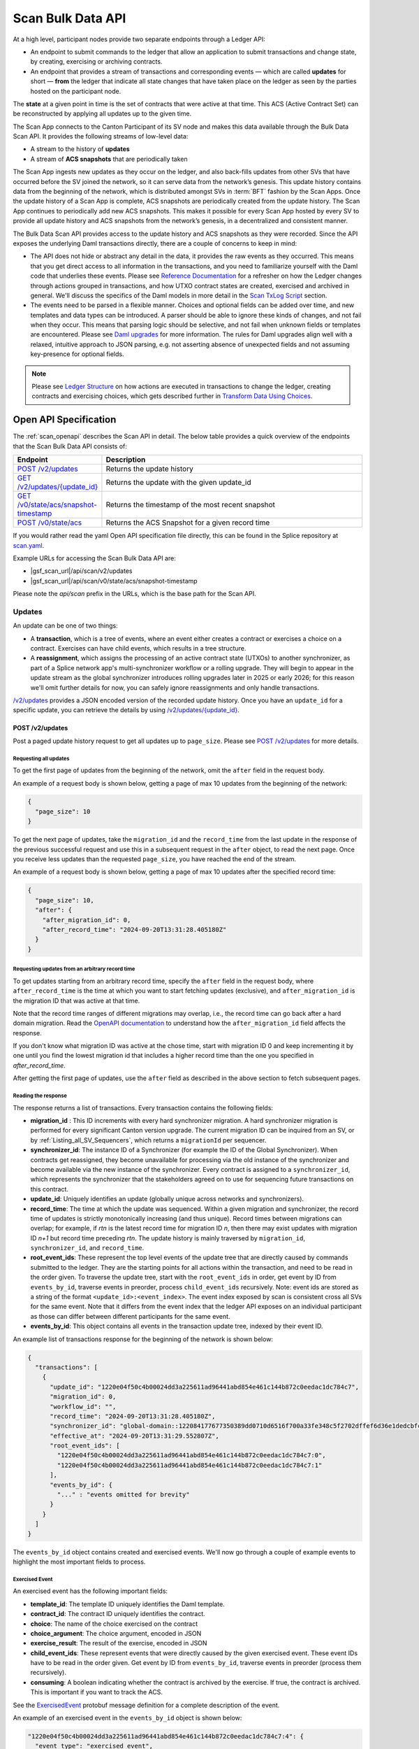..
   Copyright (c) 2024 Digital Asset (Switzerland) GmbH and/or its affiliates. All rights reserved.
..
   SPDX-License-Identifier: Apache-2.0

.. _scan_bulk_data_api:

Scan Bulk Data API
==================

At a high level, participant nodes provide two separate endpoints through a Ledger API:

* An endpoint to submit commands to the ledger that allow an application to submit transactions and change state, by creating, exercising or archiving contracts.
* An endpoint that provides a stream of transactions and corresponding events
  — which are called **updates** for short — **from** the ledger that indicate all state changes that have taken place on the ledger
  as seen by the parties hosted on the participant node.

The **state** at a given point in time is the set of contracts that were active at that time.
This ACS (Active Contract Set) can be reconstructed by applying all updates up to the given time.

The Scan App connects to the Canton Participant of its SV node and makes this data available through the Bulk Data Scan API.
It provides the following streams of low-level data:

* A stream to the history of **updates**
* A stream of **ACS snapshots** that are periodically taken

The Scan App ingests new updates as they occur on the ledger, and also back-fills updates from other SVs that have occurred before the SV joined the network,
so it can serve data from the network’s genesis.
This update history contains data from the beginning of the network, which is distributed amongst SVs in :term:`BFT` fashion by the Scan Apps.
Once the update history of a Scan App is complete, ACS snapshots are periodically created from the update history.
The Scan App continues to periodically add new ACS snapshots.
This makes it possible for every Scan App hosted by every SV to provide all update history and ACS snapshots from the network’s genesis,
in a decentralized and consistent manner.

The Bulk Data Scan API provides access to the update history and ACS snapshots as they were recorded.
Since the API exposes the underlying Daml transactions directly, there are a couple of concerns to keep in mind:

* The API does not hide or abstract any detail in the data, it provides the raw events as they occurred.
  This means that you get direct access to all information in the transactions, and you need to familiarize yourself
  with the Daml code that underlies these events.
  Please see `Reference Documentation`_ for a refresher on how the Ledger changes through actions grouped in transactions,
  and how UTXO contract states are created, exercised and archived in general. We'll discuss the specifics of the Daml models in more detail in the `Scan TxLog Script`_ section.

* The events need to be parsed in a flexible manner. Choices and optional fields can be added over time, and new templates and data types can be introduced.
  A parser should be able to ignore these kinds of changes, and not fail when they occur.
  This means that parsing logic should be selective, and not fail when unknown fields or templates are encountered.
  Please see `Daml upgrades <https://docs.daml.com/upgrade/index.html>`_ for more information.
  The rules for Daml upgrades align well with a relaxed, intuitive approach to JSON parsing, e.g. not asserting absence of unexpected fields and not assuming key-presence for optional fields.

.. _Reference Documentation:
.. note::
   Please see `Ledger Structure <https://docs.daml.com/concepts/ledger-model/ledger-structure.html>`_ on how actions are executed in transactions to change the ledger, creating contracts and exercising choices,
   which gets described further in `Transform Data Using Choices <https://docs.daml.com/daml/intro/4_Transformations.html>`_.

Open API Specification
----------------------
The :ref:`scan_openapi` describes the Scan API in detail.
The below table provides a quick overview of the endpoints that the Scan Bulk Data API consists of:

.. list-table::
   :widths: 10 30
   :header-rows: 1

   * - Endpoint
     - Description
   * - `POST /v2/updates <scan_openapi.html#post--v2-updates>`_
     - Returns the update history
   * - `GET /v2/updates/\{update_id\} <scan_openapi.html#get--v2-updates-update_id>`_
     - Returns the update with the given update_id
   * - `GET /v0/state/acs/snapshot-timestamp <scan_openapi.html#get--v0-state-acs-snapshot-timestamp>`_
     - Returns the timestamp of the most recent snapshot
   * - `POST /v0/state/acs <scan_openapi.html#post--v0-state-acs>`_
     - Returns the ACS Snapshot for a given record time

If you would rather read the yaml Open API specification file directly, this can be found in the Splice repository at
`scan.yaml <https://github.com/hyperledger-labs/splice/blob/08fc692cf2952a52cce00473793d1dca08c0fba5/apps/scan/src/main/openapi/scan.yaml>`_.

Example URLs for accessing the Scan Bulk Data API are:

- |gsf_scan_url|/api/scan/v2/updates
- |gsf_scan_url|/api/scan/v0/state/acs/snapshot-timestamp

Please note the `api/scan` prefix in the URLs, which is the base path for the Scan API.

.. _updates_section:

Updates
~~~~~~~

An update can be one of two things:

* A **transaction**, which is a tree of events, where an event either creates a contract or exercises a choice on a contract.
  Exercises can have child events, which results in a tree structure.
* A **reassignment**, which assigns the processing of an active contract state (UTXOs) to another synchronizer, as part of a Splice network app's multi-synchronizer workflow or a rolling upgrade.
  They will begin to appear in the update stream as the global synchronizer introduces rolling upgrades later in 2025 or early 2026;
  for this reason we'll omit further details for now, you can safely ignore reassignments and only handle transactions.

`/v2/updates <scan_openapi.html#post--v2-updates>`_
provides a JSON encoded version of the recorded update history. Once you have an ``update_id`` for a specific update, you can retrieve the details by using
`/v2/updates/\{update_id\} <scan_openapi.html#get--v2-updates-update_id>`_.

.. _v2_updates:

POST /v2/updates
^^^^^^^^^^^^^^^^

Post a paged update history request to get all updates up to ``page_size``.
Please see `POST /v2/updates <scan_openapi.html#post--v2-updates>`_ for more details.

Requesting all updates
""""""""""""""""""""""

To get the first page of updates from the beginning of the network, omit the ``after`` field in the request body.

An example of a request body is shown below, getting a page of max 10 updates from the beginning of the network:

.. code-block:: json

    {
      "page_size": 10
    }

To get the next page of updates, take the ``migration_id`` and the ``record_time`` from the last update in the response of the previous successful request and use this
in a subsequent request in the ``after`` object, to read the next page.
Once you receive less updates than the requested ``page_size``, you have reached the end of the stream.

An example of a request body is shown below, getting a page of max 10 updates after the specified record time:

.. code-block:: json

    {
      "page_size": 10,
      "after": {
        "after_migration_id": 0,
        "after_record_time": "2024-09-20T13:31:28.405180Z"
      }
    }

Requesting updates from an arbitrary record time
""""""""""""""""""""""""""""""""""""""""""""""""

To get updates starting from an arbitrary record time, specify the ``after`` field in the request body,
where ``after_record_time`` is the time at which you want to start fetching updates (exclusive),
and ``after_migration_id`` is the migration ID that was active at that time.

Note that the record time ranges of different migrations may overlap,
i.e., the record time can go back after a hard domain migration.
Read the `OpenAPI documentation <https://github.com/hyperledger-labs/splice/blob/main/apps/scan/src/main/openapi/scan.yaml>`_
to understand how the ``after_migration_id`` field affects the response.

If you don't know what migration ID was active at the chose time,
start with migration ID 0 and keep incrementing it by one
until you find the lowest migration id that includes a higher record time than the one you specified in `after_record_time`.

After getting the first page of updates, use the ``after`` field as described in the above section to fetch subsequent pages.

.. _update_response_section:

Reading the response
""""""""""""""""""""

The response returns a list of transactions. Every transaction contains the following fields:

* **migration_id** : This ID increments with every hard synchronizer migration. A hard synchronizer migration is performed for every significant Canton version upgrade.
  The current migration ID can be inquired from an SV,
  or by :ref:`Listing_all_SV_Sequencers`\ , which returns a ``migrationId`` per sequencer.
* **synchronizer_id**: The instance ID of a Synchronizer (for example the ID of the Global Synchronizer).
  When contracts get reassigned, they become unavailable for processing via the old instance of the synchronizer
  and become available via the new instance of the synchronizer.
  Every contract is assigned to a ``synchronizer_id``, which represents the synchronizer that the stakeholders agreed
  on to use for sequencing future transactions on this contract.
* **update_id**: Uniquely identifies an update (globally unique across networks and synchronizers).
* **record_time**: The time at which the update was sequenced.
  Within a given migration and synchronizer, the record time of updates is strictly monotonically increasing (and thus unique).
  Record times between migrations can overlap; for example, if *rtn* is the latest record time for migration ID *n*, then there may exist updates with migration ID *n+1* but record time preceding *rtn*.
  The update history is mainly traversed by ``migration_id``, ``synchronizer_id``, and ``record_time``.
* **root_event_ids**: These represent the top level events of the update tree that are directly caused by commands submitted to the ledger.
  They are the starting points for all actions within the transaction, and need to be read in the order given.
  To traverse the update tree, start with the ``root_event_ids`` in order, get event by ID from ``events_by_id``,
  traverse events in preorder, process ``child_event_ids`` recursively.
  Note: event ids are stored as a string of the format ``<update_id>:<event_index>``.
  The event index exposed by scan is consistent cross all SVs for the same event.
  Note that it differs from the event index that the ledger API exposes on an individual participant
  as those can differ between different participants for the same event.
* **events_by_id**: This object contains all events in the transaction update tree, indexed by their event ID.

An example list of transactions response for the beginning of the network is shown below:

.. code-block:: json

        {
          "transactions": [
            {
              "update_id": "1220e04f50c4b00024dd3a225611ad96441abd854e461c144b872c0eedac1dc784c7",
              "migration_id": 0,
              "workflow_id": "",
              "record_time": "2024-09-20T13:31:28.405180Z",
              "synchronizer_id": "global-domain::122084177677350389dd0710d6516f700a33fe348c5f2702dffef6d36e1dedcbfc17",
              "effective_at": "2024-09-20T13:31:29.552807Z",
              "root_event_ids": [
                "1220e04f50c4b00024dd3a225611ad96441abd854e461c144b872c0eedac1dc784c7:0",
                "1220e04f50c4b00024dd3a225611ad96441abd854e461c144b872c0eedac1dc784c7:1"
              ],
              "events_by_id": {
                "..." : "events omitted for brevity"
              }
            }
          ]
        }

The ``events_by_id`` object contains created and exercised events.
We'll now go through a couple of example events to highlight the most important fields to process.

Exercised Event
"""""""""""""""

An exercised event has the following important fields:

* **template_id**: The template ID uniquely identifies the Daml template.
* **contract_id**: The contract ID uniquely identifies the contract.
* **choice**: The name of the choice exercised on the contract
* **choice_argument**: The choice argument, encoded in JSON
* **exercise_result**: The result of the exercise, encoded in JSON
* **child_event_ids**: These represent events that were directly caused by the given exercised event.
  These event IDs have to be read in the order given. Get event by ID from ``events_by_id``,
  traverse events in preorder (process them recursively).
* **consuming**: A boolean indicating whether the contract is archived by the exercise. If true, the contract is archived. This is important if you want to track the ACS.

See the `ExercisedEvent <https://github.com/hyperledger-labs/splice/blob/7345124f9f05395ab4797c0478c7e1dd37186369/canton/community/ledger-api/src/main/protobuf/com/daml/ledger/api/v2/event.proto#L166>`_ protobuf message definition for a complete description of the event.

An example of an exercised event in the ``events_by_id`` object is shown below:

.. code-block:: json


    "1220e04f50c4b00024dd3a225611ad96441abd854e461c144b872c0eedac1dc784c7:4": {
      "event_type": "exercised_event",
      "event_id": "1220e04f50c4b00024dd3a225611ad96441abd854e461c144b872c0eedac1dc784c7:4",
      "contract_id": "0036a147673cc66b5e7d27811084897d6eaf1807c2bc024b9c7c9359dbfb25c790ca101220bf3bfb7315fe33fc0bafa88087a8af6794674f2a02a4690ef2897325efd9e973",
      "template_id": "a36ef8888fb44caae13d96341ce1fabd84fc9e2e7b209bbc3caabb48b6be1668:Splice.AmuletRules:AmuletRules",
      "package_name": "splice-amulet",
      "choice": "AmuletRules_Bootstrap_Rounds",
      "choice_argument": {
        "amuletPrice": "0.0050000000",
        "round0Duration": {
          "microseconds": "97200000000"
        }
      },
      "child_event_ids": [
        "1220e04f50c4b00024dd3a225611ad96441abd854e461c144b872c0eedac1dc784c7:5",
        "1220e04f50c4b00024dd3a225611ad96441abd854e461c144b872c0eedac1dc784c7:6",
        "1220e04f50c4b00024dd3a225611ad96441abd854e461c144b872c0eedac1dc784c7:7"
      ],
      "exercise_result": {
        "openMiningRoundCid": "004eba336d6bbaed0e866e2dd11351fc989b1043b09c34ce3ac16fe08ff9fc1cfaca101220e8339d816712ba0294cdce13216494bb50dd1070be12ede312133003e0f1252d"
      },
      "consuming": false,
      "acting_parties": [
        "DSO::122084177677350389dd0710d6516f700a33fe348c5f2702dffef6d36e1dedcbfc17"
      ],
      "interface_id": null
    },

This example exercised event shows a choice that is exercised on a contract of the ``AmuletRules`` template (See `Splice.AmuletRules <../api/splice-amulet/splice-amuletrules.html>`_).
The choice is ``AmuletRules_Bootstrap_Rounds`` and the choice argument contains the ``amuletPrice`` and ``round0Duration`` fields,
which are the price and duration of round zero.

The exercise result contains the ``openMiningRoundCid`` field, which is the contract ID of the open mining round that is bootstrapped at the beginning of the network.
The ``child_event_ids`` shows the events that were directly caused by this exercised event.

Created Event
"""""""""""""

Let's have a look at the last child event ID ``1220e04f50c4b00024dd3a225611ad96441abd854e461c144b872c0eedac1dc784c7:7`` in the ``events_by_id`` object from the previous section, which is shown below:

.. code-block:: json

    "1220e04f50c4b00024dd3a225611ad96441abd854e461c144b872c0eedac1dc784c7:7": {
      "event_type": "created_event",
      "event_id": "1220e04f50c4b00024dd3a225611ad96441abd854e461c144b872c0eedac1dc784c7:7",
      "contract_id": "004eba336d6bbaed0e866e2dd11351fc989b1043b09c34ce3ac16fe08ff9fc1cfaca101220e8339d816712ba0294cdce13216494bb50dd1070be12ede312133003e0f1252d",
      "template_id": "a36ef8888fb44caae13d96341ce1fabd84fc9e2e7b209bbc3caabb48b6be1668:Splice.Round:OpenMiningRound",
      "package_name": "splice-amulet",
      "create_arguments": {
        "dso": "DSO::122084177677350389dd0710d6516f700a33fe348c5f2702dffef6d36e1dedcbfc17",
        "round": {
          "number": "2"
        },
        "amuletPrice": "0.0050000000",
        "opensAt": "2024-09-21T16:31:29.552807Z",
        "targetClosesAt": "2024-09-21T16:51:29.552807Z",
        "issuingFor": {
          "microseconds": "1200000000"
        },
        "transferConfigUsd": {
          "createFee": {
            "fee": "0.0300000000"
          },
          "holdingFee": {
            "rate": "0.0000190259"
          },
          "transferFee": {
            "initialRate": "0.0100000000",
            "steps": [
              {
                "_1": "100.0000000000",
                "_2": "0.0010000000"
              },
              {
                "_1": "1000.0000000000",
                "_2": "0.0001000000"
              },
              {
                "_1": "1000000.0000000000",
                "_2": "0.0000100000"
              }
            ]
          },
          "lockHolderFee": {
            "fee": "0.0050000000"
          },
          "extraFeaturedAppRewardAmount": "1.0000000000",
          "maxNumInputs": "100",
          "maxNumOutputs": "100",
          "maxNumLockHolders": "50"
        },
        "issuanceConfig": {
          "amuletToIssuePerYear": "40000000000.0000000000",
          "validatorRewardPercentage": "0.0500000000",
          "appRewardPercentage": "0.1500000000",
          "validatorRewardCap": "0.2000000000",
          "featuredAppRewardCap": "100.0000000000",
          "unfeaturedAppRewardCap": "0.6000000000",
          "optValidatorFaucetCap": "2.8500000000"
        },
        "tickDuration": {
          "microseconds": "600000000"
        }
      },
      "created_at": "2024-09-20T13:31:29.552807Z",
      "signatories": [
        "DSO::122084177677350389dd0710d6516f700a33fe348c5f2702dffef6d36e1dedcbfc17"
      ],
      "observers": []
    }

The example child event ID points to a ``created_event``, which creates a contract of the ``OpenMiningRound`` template.
A created event has the following important fields:

* **template_id**: The template ID uniquely identifies the Daml template.
* **contract_id**: The contract ID uniquely identifies the contract.
* **create_arguments**: The arguments used to create the contract, encoded in JSON

See the `CreatedEvent <https://github.com/hyperledger-labs/splice/blob/7345124f9f05395ab4797c0478c7e1dd37186369/canton/community/ledger-api/src/main/protobuf/com/daml/ledger/api/v2/event.proto#L33>`_ protobuf message definition for a complete description of the event.

In this case the ``create_arguments`` contains the fields that are used to create the contract, such as the round number, the price of the Amulet,
the time the round opens and closes, and the configuration for Amulet transfers and issuance.
See `Splice.Round <../api/splice-amulet/splice-round.html>`_ for more information about the ``Splice.Round:OpenMiningRound`` template.
We can also note that in this case the ``contract_id`` of the ``created_event`` is the same as the ``openMiningRoundCid`` in the exercise result of the previous event.

In general, processing the updates involves the following steps:

* Traverse the update tree, starting with the root event IDs, and then process the child event IDs in preorder,
* Selectively parse the events as they are encountered, based on template IDs and the structure of the contracts that you can expect,
  which you can map against the template definitions in Daml source code and the `Daml API <../daml_api/index.html>`_ documentation of templates, choices and data types.
* Accumulate state changes, such as:

  - Keep track of contract ids and their state
  - Keep track of Canton Coin balances and activity records
  - Keep track of mining rounds and their configuration
  - Keep track of governance decisions

* And ensure that parsing does not break when new fields or templates are introduced.

.. _scan_events_api:

Events
~~~~~~

While Updates encapsulate all of the information required to determine the state of the network, the Scan App also exposes the history of consensus data flowing through the SV node mediator:

* A **verdict** is the result tabulated by the SV node mediator which confirms the validity of the private portions of the transactions the node processes.
* An **event** combines updates and verdicts. If a transaction is private, only the verdict information may be available. If it is partially private, the public portion will be included, possibly with the private portion's verdict. Reassignments do not have associated verdicts.

.. note:: Verdict data is ephemeral and routinely pruned within the mediator. The Scan App will save this historical data, but cannot reproduce anything that has already been pruned. This data is not essential for computing the current state of the network or any active contract state.

`/v0/events <scan_openapi.html#post--v0-events>`_
provides a JSON encoded version of the recorded event history. As with :ref:`Updates <updates_section>`, once you have an ``update_id`` for a specific event, you can retrieve the details by using
`/v0/events/\{update_id\} <scan_openapi.html#get--v0-events-update_id>`_.

Requesting all events, as well as requesting updates from an arbitrary record time, work the same way as with the :ref:`update api <v2_updates>`.

Reading the event response
^^^^^^^^^^^^^^^^^^^^^^^^^^

The response returns a list of objects, each of which may include an ``update`` field and a ``verdict`` field. At least one of these fields will be present. The contents of the ``update`` field follow the format of :ref:`update response objects <update_response_section>`. The contents of the ``verdict`` field is an object containing the following fields:

* **update_id** : This is the same as the ``update_id`` field of an update. If both an update and verdict are returned, they will agree.
* **migration_id** : This is the same as the ``migration_id`` field of an update. If both an update and verdict are returned, they will agree.
* **domain_id** : The synchronization domain that processed the transaction. If both an update and verdict are returned, this will agree with the update's ``synchronizer_id`` field.
* **record_time**: The time at which the update the verdict pertains to was sequenced. If both an update and verdict are returned, they will agree.
* **finalization_time**: The time at which the mediator finished gathering all the confirmations required to compute its verdict.
  ⚠️ This time might be different between different scans/mediators.
* **submitting_parties**: The parties on whose behalf the transaction was submitted.
* **verdict_result**: The final result computed by the mediator, whether the result was unspecified, accepted, or rejected.
* **mediator_group**: An opaque ID for the group of mediators which validated this transaction, including the one on the SV node.
* **transaction_views**: An array of objects which detail the (private) transaction views that needed to be confirmed by the mediator. Each transaction view contains:

   * **view_id**: An opaque ID identifying the view across involved mediators
   * **informees**: The parties informed of the contents of the transaction view
   * **confirming_parties**: The parties responsible for confirming the validity of the transaction view, along with their quorum threshold.
   * **sub_views**: Other views that the current one depends on, referred to by their ``view_id`` fields.

ACS Snapshots
~~~~~~~~~~~~~

The :ref:`scan_openapi` describes the relevant APIs for ACS Snapshots in detail, which are shown in the table below:

.. list-table::
   :widths: 10 30
   :header-rows: 1

   * - Endpoint
     - Description
   * - `GET /v0/state/acs/snapshot-timestamp <scan_openapi.html#get--v0-state-acs-snapshot-timestamp>`_
     - Returns the timestamp of the most recent snapshot
   * - `POST /v0/state/acs <scan_openapi.html#post--v0-state-acs>`_
     - Returns the ACS Snapshot for a given record time

The ACS snapshots are periodically taken and stored in the Scan App. This endpoint only provides the snapshots that have been periodically taken.
You can compute the state at any point in time by starting from a periodic snapshot and
then stream updates from the timestamp of that snapshot. We'll discuss this in more detail in the `Scan TxLog Script`_ section.

.. _v0_state_acs_snapshot-timestamp:

GET /v0/state/acs/snapshot-timestamp
^^^^^^^^^^^^^^^^^^^^^^^^^^^^^^^^^^^^

The `/v0/state/acs/snapshot-timestamp <scan_openapi.html#get--v0-state-acs-snapshot-timestamp>`_ endpoint returns the timestamp of the most recent snapshot before the given date,
for the given ``migration_id``. Specify ``migration_id = 0`` for the beginning of the network.
The returned timestamp corresponds to the record time of the last transaction in the snapshot.

An example request to get the timestamp of the most recent snapshot before a given date is shown below:

.. parsed-literal::

    curl |gsf_scan_url|/api/scan/v0/state/acs/snapshot-timestamp\?before\="2025-02-12T00:00:00.000000Z"\&migration_id\=4

The response returns the timestamp of the most recent snapshot before the given date:

.. code-block:: json

   {
     "record_time" : "2025-02-11T18:00:00Z"
   }

.. _v0_state_acs:

POST /v0/state/acs
^^^^^^^^^^^^^^^^^^

The `/v0/state/acs <scan_openapi.html#post--v0-state-acs>`_ endpoint returns the ACS in creation date ascending order, paged, for a given migration id and record time.
Post an ``AcsRequest`` with a ``migration_id``, ``record_time`` and ``page_size`` to get a page of contracts.
An optional ``templates`` field filters the ACS by a set of ``template_id``\ s.

An example request body of type ``AcsRequest`` to get a page of ACS snapshots is shown below:

.. code-block:: json

    {
      "migration_id": 4,
      "record_time": "2025-02-11T18:00:00Z",
      "page_size": 10
    }

The response is of type ``AcsResponse`` which is a list of ``CreatedEvent``\ s along with a ``next_page_token`` which can be used to request a subsequent page.
When there are no more pages, the ``next_page_token`` is empty.

An example response is shown below:

.. code-block:: json

    {
      "record_time": "2025-02-11T18:00:00Z",
      "migration_id": 4,
      "created_events": [
        {
          "event_type": "created_event",
          "event_id": "#122098355fd6741a763f23fa0b7758d2a59cfce54aef07808ef42d366bdd6296db2d:0",
          "contract_id": "001c9216c7194bb6180968abdae59b1718a44857b005613cb47cdbc4a459b3a4caca10122019fd0561c858eac85e7e3374ec8cb27ee6f410f9260d4f89c7a3a398a1d2a37f",
          "template_id": "053c7f4c2a77312e7d465a4fa7dc8cb298754ad12c0c987a7c401bd724e65efc:Splice.Ans:AnsRules",
          "package_name": "splice-amulet-name-service",
          "create_arguments": {
            "dso": "DSO::122084177677350389dd0710d6516f700a33fe348c5f2702dffef6d36e1dedcbfc17",
            "config": {
              "renewalDuration": {
                "microseconds": "2592000000000"
              },
              "entryLifetime": {
                "microseconds": "7776000000000"
              },
              "entryFee": "1.0000000000",
              "descriptionPrefix": "CNS entry: "
            }
          },
          "created_at": "2024-09-20T13:31:29.552807Z",
          "signatories": [
            "DSO::122084177677350389dd0710d6516f700a33fe348c5f2702dffef6d36e1dedcbfc17"
          ],
          "observers": []
        },
        {
          "..." : "more created events, omitted for brevity"
        }
      ],
      "next_page_token": 61329223
    }

The ``created_events`` object contains the created events in the ACS snapshot.
A ``created_event`` is encoded exactly as explained in `Created Event`_.

POST /v0/state/acs/force
^^^^^^^^^^^^^^^^^^^^^^^^

.. note:: This is a **development environment only** endpoint, and is unavailable in production environments.

During testing, the :ref:`last snapshot timestamp <v0_state_acs_snapshot-timestamp>` can be inconveniently old.
A production app must be able to deal with this by using :ref:`v2_updates`, but an app's ability to deal with data in the snapshot is important too.
Therefore, on properly-configured testing Scans, `/v0/state/acs/force <scan_openapi.html#post--v0-state-acs-force>`_ will cause Scan to immediately snapshot the ACS, returning the new snapshot time in the ``record_time`` property.
But most environments will return an error, as this endpoint is disabled.

Scan TxLog Script
-----------------

To help with understanding the raw :term:`Canton Network` events, the `scan_txlog.py <https://github.com/hyperledger-labs/splice/blob/main/scripts/scan-txlog/scan_txlog.py>`_
Python script functions as a comprehensive example of how to interact with the Scan API to read and process update history and ACS snapshots.

Note: The python script is intended as a reference for understanding the transactions and their structure. Production-ready implementations may need to take additional points into consideration like not keeping the full ACS in memory or certain indices to speed up queries.

The script is centered around :term:`Canton Coin` balances and tracks all contracts involved in :term:`Canton Coin` transfers.
Please also see the `Canton Coin whitepaper <https://www.digitalasset.com/hubfs/Canton%20Network%20Files/Documents%20(whitepapers%2C%20etc...)/Canton%20Coin_%20A%20Canton-Network-native%20payment%20application.pdf>`_
for more information.

The next sections describe an overview of its functionality and usage.

Overview
~~~~~~~~
The script performs the following key tasks:

* Connects to the Scan API to fetch update history and ACS snapshots.
* Processes transactions to interpret and handle various events such as contract creation, exercise, and archival.
* Generates reports based on the processed data, which can be output to a CSV file.
* Maintains state across multiple runs by saving and restoring application state from a cache file.

Usage
~~~~~
To use the script, you need to provide the URL of the Scan App and other optional parameters such as log level, cache file path, and report output file.
The script can be run from the command line with the appropriate arguments.
Example command:

.. parsed-literal::

    python3 scan_txlog.py |gsf_scan_url| \
      --verbose \
      --cache-file-path cache.json \
      --report-output report.csv \
      --log-file-path scan_tx.log

Execute ``python3 scan_txlog.py --help`` for a list of all available options.
Let's have a look at the key components of the script in the next section.

Key Components
~~~~~~~~~~~~~~

* **ScanClient**: This class handles the communication with the Scan API. It includes methods to fetch updates and ACS snapshots.
* **State**: This class represents the state of the system at a given point in time. It includes methods to handle transactions and update the state accordingly.
* **TransactionTree**: This class represents a transaction and its associated events. It includes methods to parse and interpret the transaction data.
* **LfValue**: This class provides utility methods to extract specific fields from the transaction data.

Processing Overview
^^^^^^^^^^^^^^^^^^^

The script fetches updates and processes them to maintain an up-to-date view of the state of the Canton Network focused on
:term:`Canton Coin` balances and tracks all contracts involved in :term:`Canton Coin` transfers.

.. note::
   Please see the `Daml API <../daml_api/index.html>`_ for the templates, choices and data types that you will need to familiarize yourself
   with for parsing the events returned by the updates and snapshots APIs, especially the modules listed below:

   .. list-table::
       :widths: 50 50
       :header-rows: 1

       * - Module
         - Description
       * - `Splice.Amulet <../api/splice-amulet/splice-amulet.html>`_
         - The contracts representing the long-term state of Splice.
       * - `Splice.AmuletRules <../api/splice-amulet/splice-amuletrules.html>`_
         - The rules governing how Amulet users can modify the Amulet state.
       * - `Splice.Round <../api/splice-amulet/splice-round.html>`_
         - The contracts representing mining rounds.
       * - `Splice.DsoRules <../api/splice-dso-governance/splice-dsorules.html>`_
         - DSO governance, including decisions regarding amulet, activity records, and rounds.


* **Fetching Updates**: The ``ScanClient`` class's ``updates`` method fetches updates from the server.
* **Processing Updates**: The ``State`` class's ``handle_transaction`` method processes each transaction, updating the state and handling various events.

The script filters and parses transaction events for a set of templates specified in the ``TemplateQualifiedNames`` class,
which are involved in canton coin transfers.

.. note::

    Another potential useful filter that could be of interest is one that focuses on governance operations, which is left as
    an exercise to the reader after thoroughly analyzing the `scan_txlog.py <https://github.com/hyperledger-labs/splice/blob/main/scripts/scan-txlog/scan_txlog.py>`_ script.

The script maintains a state that contains the following information:

* The ACS at the most recently processed ``record_time``.
* A CSV report of Canton Coin balances and activity records.
* Totals of minted and burnt Canton Coins.

It also logs summaries of the processed transactions to a log file.
Most notably it logs the amulets and activity records per party, keyed by the owner of amulets and activity records.
Please see the ``PerPartyState`` class for more details on what is reported per party.
It also logs the total minted and burnt Canton Coins at the end of each round.

The script also maintains a cache file to store the state across multiple runs, allowing it to resume processing from the last known state.

The script can fetch ACS snapshots to compare with the current state or to initialize the state (when the ``--compare-acs-with-snapshot <snapshot_time>`` argument is used).

* **Fetching ACS Snapshots**: The ``ScanClient`` class's ``get_acs_snapshot_page_at`` method fetches ACS snapshots from the server.
* **Comparing ACS Snapshots**: The script can compare the fetched ACS snapshot with the current state to ensure consistency.

when the ``--compare-acs-with-snapshot <snapshot_time>`` argument is used, the script will get the ACS snapshot
for the given ``snapshot_time`` and compare it to the state that has been built up in the ``active_contracts`` dictionary.
The ``active_contracts`` dictionary is a mapping of contract IDs to their respective contract data.

The script processes ``created_event``\ s and ``exercised_event``\ s. A ``created_event`` is added to the ``active_contracts`` dictionary
under its ``contract_id`` key.
If the ``exercised_event`` is consuming, the contract is removed from the ``active_contracts`` dictionary by ``contract_id``.

.. note::
    To build up an ACS snapshot for any ``record_time``, first
    get a periodic snapshot using the `/v0/state/acs <scan_openapi.html#post--v0-state-acs>`_ endpoint, store the ACS in a dictionary keyed by ``contract_id``
    and then process the updates from the timestamp of that snapshot via the ``/v2/updates``, adding
    ``created_event``\ s to the dictionary under its ``contract_id`` key and
    remove the contract from the dictionary by ``contract_id`` if ``exercised_event``\ s are consuming.


.. _total_burn:

Computing Total Burnt Canton Coin
---------------------------------

At a high level, there are several types of transactions in the network in which Canton Coin is burnt:
- Coin being burnt for purchasing traffic on the synchronizer, and other fees collected as part of that transaction
- Coin being burnt to account for accrued fees, charged as part of a Canton Coin transfer
- Purchasing and renewing CNS entries
- Fees paid for creating and renewing CC transfer pre-approvals

Below we provide further technical details about the relevant transactions, and how to
correctly account for the burnt Canton Coin in the network by parsing them.

For sanity check of your computation, it is strongly advised that you assert that
on any transaction for which you compute the burnt coin, the difference between the
sum of coin (or coin equivalent, e.g. various rewards used directly as input to the transaction
instead of coin contracts) in the input contracts and that of the output contracts is equal to the
sum of the burnt coin computed from the fees. The Daml models governing the transaction may
evolve over time, and such an assertion would help you catch cases where the model has
changed and your computation is no longer precise.


Coin Burnt for Purchasing Traffic on the Synchronizer
~~~~~~~~~~~~~~~~~~~~~~~~~~~~~~~~~~~~~~~~~~~~~~~~~~~~~

Traffic on the synchronizer is purchased by executing the ``AmuletRules_BuyMemberTraffic``
choice on the ``Splice.AmuletRules:AmuletRules`` template. Coin is burnt in that transaction
both for purchase of the traffic, as well as for other fees collected as part of that same transaction.

Below is an example of an exercised event for purchasing traffic (with some irrelevant fields omitted):

.. code-block:: json

        "1220299075b2251a542c4ff0a6aec03dbd3e69041da7d85cd62be9d665f3a959cd25:1": {
          "event_type": "exercised_event",
          "event_id": "1220299075b2251a542c4ff0a6aec03dbd3e69041da7d85cd62be9d665f3a959cd25:1",
          "contract_id": "00aec43c48f896adb70550e22a5bd44f290534058aa9fa1ba939aa17f622639d31ca101220b56087539ec11e1b7803b726e1d833ef9685dfdffb7570644b44d1074882e0fd",
          "template_id": "979ec710c3ae3a05cb44edf8461a9b4d7dd2053add95664f94fc89e5f18df80f:Splice.AmuletRules:AmuletRules",
          "package_name": "splice-amulet",
          "choice": "AmuletRules_BuyMemberTraffic",
          "choice_argument": {
            "inputs": [
              {
                "tag": "InputAmulet",
                "value": "0019bc6f3f9b53f1e4e3af43e47a35f3fe43507e861490c0b58656fc08a1408c32ca101220ed59a33d6a79962a0924a1ecae3f539c4003d808a0a564dada0437018adb8c6d"
              },
              {
                "tag": "InputAmulet",
                "value": "00b0acb28b679855d0cab28c662663ccfbb22e78873424ec49eddc18e81a4f5fe9ca10122053517786a087da1055ab0f2adf0d20b6d02238c13fee8d2a773e2dc0514976a9"
              }
            ],
            "context": "<...>",
            "provider": "<...>",
            "memberId": "<...>",
            "synchronizerId": "global-domain::1220e1e594cdb287aeac3e1e6d62e7d2db46b756a5d01656c26f1f1a151345bf2e53",
            "migrationId": "1",
            "trafficAmount": "1999800"
          },
          "child_event_ids": "<...>",
          "exercise_result": {
            "round": {
              "number": "10470"
            },
            "summary": {
              "inputAppRewardAmount": "0E-10",
              "inputValidatorRewardAmount": "0E-10",
              "inputSvRewardAmount": "0E-10",
              "inputAmuletAmount": "224019632.4829619323",
              "balanceChanges": "<...>",
              "holdingFees": "0.0076103600",
              "outputFees": [
                "209.9976000000"
              ],
              "senderChangeFee": "6.0000000000",
              "senderChangeAmount": "223995628.8753515723",
              "amuletPrice": "0.0050000000",
              "inputValidatorFaucetAmount": "0E-10"
            },
            "amuletPaid": "23997.6000000000",
            "purchasedTraffic": "00f040b550e04734b36ca89f3d89f77192566bd3b41ead2435b94f9ab32d9eb013ca101220147966510802349805e611d2b88a289decd32ff9dc80268e0e8de5e84661e4f1",
            "senderChangeAmulet": "004997a51da7d833e7122ddd0a10800857c0370a4cc28bcb5f4bc554ec79fb42ccca1012209b58a59bb36a8ad1667a23809bebbc090b9cd5a97612a59a0ad05f2edb129c63"
          },
          "consuming": false,
          "acting_parties": [
            "Cumberland-GasStation-1::12203f6faf84f106d90b87775def701c39734fe26ce5fb01892c73f45ce8fecc8e86"
          ],
          "interface_id": null
        },


To compute all the burnt Canton Coin in this transaction, you should sum up the following fields
from the ``summary`` field in the ``exercise_result``:

- `holdingFees`: Holding fees accrued on the input coin contracts (and charged as part of this transaction), if they were held for longer than a mining round.
- `senderChangeFee`: Fees charged for creation of the coin contract holding the change to the sender.
- `amuletPaid`: The amount of Canton Coin paid for purchasing the traffic credit.


Coin Burnt in Canton Coin Transfers
~~~~~~~~~~~~~~~~~~~~~~~~~~~~~~~~~~~

Similarly to traffic purchases, also as part of Canton Coin transfer transactions, various
fees are charged. Below is an example of an exercised event for a Canton Coin transfer (with some irrelevant fields omitted):

.. code-block:: json

        "1220f207fb8c58969e51c99af570f99302ad4f5adf513de0b70dc93e358371f25bc2:2": {
          "event_type": "exercised_event",
          "event_id": "1220f207fb8c58969e51c99af570f99302ad4f5adf513de0b70dc93e358371f25bc2:2",
          "contract_id": "00aec43c48f896adb70550e22a5bd44f290534058aa9fa1ba939aa17f622639d31ca101220b56087539ec11e1b7803b726e1d833ef9685dfdffb7570644b44d1074882e0fd",
          "template_id": "979ec710c3ae3a05cb44edf8461a9b4d7dd2053add95664f94fc89e5f18df80f:Splice.AmuletRules:AmuletRules",
          "package_name": "splice-amulet",
          "choice": "AmuletRules_Transfer",
          "choice_argument": {
            "transfer": {
              "sender": "<...>",
              "provider": "<...>",
              "inputs": [
                {
                  "tag": "InputAmulet",
                  "value": "0020459e63b92ded757b2d271ae527285d97a28edacd15e2ce9d4b9f209167190cca1012203226f23d0e205f4aa9ffbc9445b39c7a3a2d1ea5b94326adbcd94d7f2862a802"
                }
              ],
              "outputs": [
                {
                  "receiver": "<...>",
                  "receiverFeeRatio": "0E-10",
                  "amount": "9600.2116486069",
                  "lock": null
                }
              ]
            },
            "context": "<...>"
          },
          "child_event_ids": "<...>",
          "exercise_result": {
            "round": {
              "number": "10468"
            },
            "summary": {
              "inputAppRewardAmount": "0E-10",
              "inputValidatorRewardAmount": "0E-10",
              "inputSvRewardAmount": "0E-10",
              "inputAmuletAmount": "223970271.6123234793",
              "balanceChanges": "<...>",
              "holdingFees": "0E-10",
              "outputFees": [
                "102.0021164861"
              ],
              "senderChangeFee": "6.0000000000",
              "senderChangeAmount": "223960563.3985583863",
              "amuletPrice": "0.0050000000",
              "inputValidatorFaucetAmount": "0E-10"
            },
            "createdAmulets": [
              {
                "tag": "TransferResultAmulet",
                "value": "0062dfd0dd4e814762c67c4f8264d9f752f1e3291535546bc33a7d1a5d748c9a6cca1012204a3e156db434b9b56af11b7d9b4dca8ba182baf6d161c2c35dac328e58bebe5a"
              }
            ],
            "senderChangeAmulet": "0085965dcb855eb24cc28bdf455aa77c4a60d9ffbbc35d9ac43c64f6bf6667448aca10122018a84ec51c73894877b3897cb415b4569520a6ca32eb992fbf98e72155d62cf9"
          },
          "consuming": false,
          "acting_parties": "<...>",
          "interface_id": null
        },


Similarly to the case of traffic purchases above, to compute all the burnt Canton Coin in this
transaction, you should sum up the following fields from the ``summary`` field in the ``exercise_result``:

- `holdingFees`: Holding fees accrued on the input coin contracts (and charged as part of this transaction), if they were held for longer than a mining round.
- `outputFees`: Fees charged per output coin contract in the transaction.
- `senderChangeFee`: Fees charged for creation of the coin contract holding the change to the sender.

Purchasing CNS Entries
~~~~~~~~~~~~~~~~~~~~~~

Canton Name Service (CNS) entries may be purchased on the network, and paid for by burning Canton Coin.
Like other transactions, other fees are also charged as part of the transaction.

Below is an example of the sub-transactions of the ``AnsEntryContext_CollectInitialEntryPayment``
transactions, with some irrelevant fields omitted. Note that there is a similar transaction,
``AnsEntryContext_CollectRenewalEntryPayment``, for renewing existing CNS entries.

.. code-block:: json

          "1220088866741e05b6ee333fad8fb505856ad78e836aa812afb1ca4a00deae5d50b3:7": {
          "event_type": "exercised_event",
          "event_id": "1220088866741e05b6ee333fad8fb505856ad78e836aa812afb1ca4a00deae5d50b3:7",
          "contract_id": "00ec1e0685d269b19064c9ca45294f4d03024988d3d9e3e86e9fd9d4b8b35db8a3ca1012205aa122cbfb63e63310fcfd024daabea1c379d942261033ab34dd1bfc5405e6af",
          "template_id": "4e3e0d9cdadf80f4bf8f3cd3660d5287c084c9a29f23c901aabce597d72fd467:Splice.Wallet.Subscriptions:SubscriptionInitialPayment",
          "package_name": "splice-wallet-payments",
          "choice": "SubscriptionInitialPayment_Collect",
          "choice_argument": {
            "transferContext": "<...>"
          },
          "child_event_ids": "<...>",
          "exercise_result": {
            "subscription": "<...>",
            "subscriptionState": "<...>",
            "amulet": "0064d6918d973d69c626a6d9020c625e30199309bcf36460a8e3a4cc0775b44738ca10122090b18bbdc6ac5da9338e547c3f1c310de27184877cb6c4b1daf91c77cfb3356b"
          },
          "consuming": true,
          "acting_parties": "<...>",
          "interface_id": null
        },
        "1220088866741e05b6ee333fad8fb505856ad78e836aa812afb1ca4a00deae5d50b3:17": {
          "event_type": "created_event",
          "event_id": "1220088866741e05b6ee333fad8fb505856ad78e836aa812afb1ca4a00deae5d50b3:17",
          "contract_id": "0064d6918d973d69c626a6d9020c625e30199309bcf36460a8e3a4cc0775b44738ca10122090b18bbdc6ac5da9338e547c3f1c310de27184877cb6c4b1daf91c77cfb3356b",
          "template_id": "4646d50cbdec6f088c98ae543da5c973d2d1be3363b9f32eb097d8fdc063ade7:Splice.Amulet:Amulet",
          "package_name": "splice-amulet",
          "create_arguments": {
            "dso": "DSO::122062ff91be08e836bfdc34e0c76ecc786e0f7c0fe40528a220c5dc2ac5a5337961",
            "owner": "<...>",
            "amount": {
              "initialAmount": "200.0000000000",
              "createdAt": "<...>",
              "ratePerRound": "<...>"
            }
          },
          "created_at": "2025-02-27T18:35:36.389123Z",
          "signatories": "<...>",
          "observers": []
        },
        "1220088866741e05b6ee333fad8fb505856ad78e836aa812afb1ca4a00deae5d50b3:13": {
          "event_type": "exercised_event",
          "event_id": "1220088866741e05b6ee333fad8fb505856ad78e836aa812afb1ca4a00deae5d50b3:13",
          "contract_id": "0062bacc032e3f6191070940cddec7b0d34fdf0f4d8ff49a2e28bbc51462ef9c35ca1012205bb34d8c4609b3172094908c35107e3d774517054efae35b8c6847f4487e95a7",
          "template_id": "4646d50cbdec6f088c98ae543da5c973d2d1be3363b9f32eb097d8fdc063ade7:Splice.AmuletRules:AmuletRules",
          "package_name": "splice-amulet",
          "choice": "AmuletRules_Transfer",
          "choice_argument": {
            "transfer": {
              "sender": "<...>",
              "provider": "<...>",
              "inputs": "<...>",
              "outputs": "<...>"
            },
            "context": "<...>"
          },
          "child_event_ids": "<...>",
          "exercise_result": {
            "round": {
              "number": "28"
            },
            "summary": {
              "inputAppRewardAmount": "0E-10",
              "inputValidatorRewardAmount": "0E-10",
              "inputSvRewardAmount": "0E-10",
              "inputAmuletAmount": "208.0000000000",
              "balanceChanges": "<...>",
              "holdingFees": "0E-10",
              "outputFees": [
                "8.0000000000"
              ],
              "senderChangeFee": "0E-10",
              "senderChangeAmount": "0E-10",
              "amuletPrice": "0.0050000000",
              "inputValidatorFaucetAmount": "0E-10"
            },
            "createdAmulets": "<...>",
            "senderChangeAmulet": null
          },
          "consuming": false,
          "acting_parties": "<...>",
          "interface_id": null
        },

The two sources of coin burn in this transaction are:

- A temporary coin contract is created and immediately burnt as part of this transaction,
  for the payment for the CNS itself. To find the amount burnt, look at the Amulet contract ID
  in the ``exercise_result`` field of the ``SubscriptionInitialPayment_Collect`` choice
  (the first sub-transaction in the example above), then find the corresponding ``create`` event
  with the same contract ID (the second sub-transaction in the example above). The amount
  in this coin contract is the amount burnt for the CNS entry (you should find a corresponding ``archive``
  of the same contract ID in the transaction).

- Fees collected as part of the ``transfer`` sub-transaction (the third sub-transaction in the example above),
  similar to transfers explained in the "Coin Burnt in Canton Coin Transfers" above section.

Note that in a separate, earlier, transaction, a coin was locked for this CNS entry, and further fees were charged then.
However, that locking step is implemented as a ``transfer`` transaction, thus will be accounted for in the same way as
other transfers.

Fees Paid for Creating CC Transfer Pre-Approvals
~~~~~~~~~~~~~~~~~~~~~~~~~~~~~~~~~~~~~~~~~~~~~~~~

When creating, or renewing a pre-approval for receiving Canton Coin transfers, fees are charged as part of the transaction.
Note that pre-approval payments may exist in executions of the ``AmuletRules_CreateTransferPreapproval``,
``AmuletRules_CreateExternalPartySetupProposal`` and ``TransferPreapproval_Renew`` choices.

Below is an example of an exercised event for creating a pre-approval (with some irrelevant fields omitted):

.. code-block:: json

        "1220986fb3a857bc92ca570bc11d7b3b8579cb4afe0e0c2ac3ac920057f2d968b99f:0": {
          "event_type": "exercised_event",
          "event_id": "1220986fb3a857bc92ca570bc11d7b3b8579cb4afe0e0c2ac3ac920057f2d968b99f:0",
          "contract_id": "0062bacc032e3f6191070940cddec7b0d34fdf0f4d8ff49a2e28bbc51462ef9c35ca1012205bb34d8c4609b3172094908c35107e3d774517054efae35b8c6847f4487e95a7",
          "template_id": "4646d50cbdec6f088c98ae543da5c973d2d1be3363b9f32eb097d8fdc063ade7:Splice.AmuletRules:AmuletRules",
          "package_name": "splice-amulet",
          "choice": "AmuletRules_CreateTransferPreapproval",
          "choice_argument": {
            "context": {
              "amuletRules": "0062bacc032e3f6191070940cddec7b0d34fdf0f4d8ff49a2e28bbc51462ef9c35ca1012205bb34d8c4609b3172094908c35107e3d774517054efae35b8c6847f4487e95a7",
              "context": "<...>"
            },
            "inputs": [
              {
                "tag": "InputAmulet",
                "value": "005b5fb07cdf97f2cc32190d0a5cc80176bb20161e581987848ac93c31a07d9932ca101220e3a7885db04643c34edb10fe11a0418810ba881d072c9b40a24a4106aa875a7d"
              }
            ],
            "receiver": "<...>",
            "provider": "<...>",
            "expiresAt": "2025-05-28T19:19:09.285322Z"
          },
          "child_event_ids": "<...>",
          "exercise_result": {
            "transferPreapprovalCid": "00361db2d2b07253f64deaa7c8db4319625227c27b97143c1b279cdc6294d5cb97ca101220d1c8f06741b5b99477861410e4d4bc460a207af3ea7fa179e903c78846b227e2",
            "transferResult": {
              "round": {
                "number": "32"
              },
              "summary": {
                "inputAppRewardAmount": "0E-10",
                "inputValidatorRewardAmount": "0E-10",
                "inputSvRewardAmount": "0E-10",
                "inputAmuletAmount": "253917.5244126799",
                "balanceChanges": [
                  [
                    "digitalasset-validator1-1::1220e6ee4d3f5387c9210ce50a46b3c4906335bae0083bb1dcc2819d4b52e178ec7e",
                    {
                      "changeToInitialAmountAsOfRoundZero": "-61.3199997000",
                      "changeToHoldingFeesRate": "0E-10"
                    }
                  ]
                ],
                "holdingFees": "0E-10",
                "outputFees": [
                  "6.0000000000"
                ],
                "senderChangeFee": "6.0000000000",
                "senderChangeAmount": "253856.2044129799",
                "amuletPrice": "0.0050000000",
                "inputValidatorFaucetAmount": "0E-10"
              },
              "createdAmulets": "<...>",
              "senderChangeAmulet": "00fe4c85fc36780c61281ffa37679a4580fe33df727e5614185e8aacde1bcd491eca101220b7e8a17df7ec6598d5b5d5b240513805cdbc31404b0fcef2309763237e7245d9"
            },
            "amuletPaid": "49.3199997000"
          },
          "consuming": false,
          "acting_parties": "<...>",
          "interface_id": null
        },

You can notice a similar structure to the previous cases, where certain fees are charged, plus
an "amuletPaid" field that indicates the amount of Canton Coin burnt for creating the pre-approval.
Accounting for the burnt coin in this transaction is therefore also similar to the previous cases.

Note, however a subtle difference: In these transactions, as opposed to traffic purchases above,
the `outputFee` is not included in `amuletPaid`, therefore needs to be added separately to the total burn.

Note About Daml Versions
~~~~~~~~~~~~~~~~~~~~~~~~

Daml models evolve over time. The examples and text here are correct for the models in use on the network
at the time of writing (February 2025), and were also correct since network genesis. However, as the models
evolve, the structure of the transactions may change, and future transactions may need to be processed
differently than described here. Specifically, at the time of writing, there is already a planned change
where traffic purchases do not go through an intermediate ``transfer`` transaction, but are directly
burning coin.

